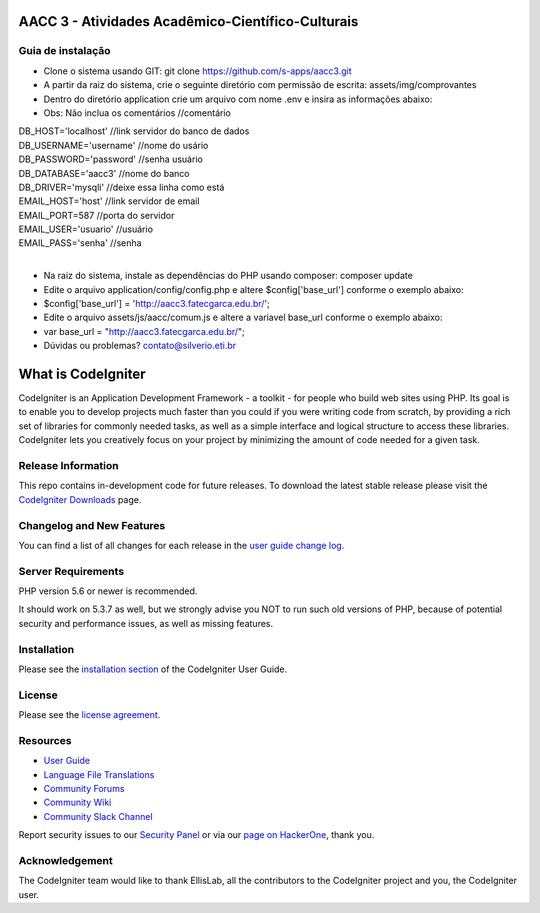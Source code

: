 ##################################################
AACC 3 - Atividades Acadêmico-Científico-Culturais
##################################################

******************
Guia de instalação
******************

- Clone o sistema usando GIT: git clone https://github.com/s-apps/aacc3.git
- A partir da raiz do sistema, crie o seguinte diretório com permissão de escrita: assets/img/comprovantes
- Dentro do diretório application crie um arquivo com nome .env e insira as informações abaixo:
- Obs: Não inclua os comentários //comentário
| DB_HOST='localhost' //link servidor do banco de dados
| DB_USERNAME='username' //nome do usário
| DB_PASSWORD='password' //senha usuário
| DB_DATABASE='aacc3' //nome do banco
| DB_DRIVER='mysqli' //deixe essa linha como está
| EMAIL_HOST='host' //link servidor de email
| EMAIL_PORT=587 //porta do servidor
| EMAIL_USER='usuario' //usuário 
| EMAIL_PASS='senha' //senha
|
- Na raiz do sistema, instale as dependências do PHP usando composer: composer update
- Edite o arquivo application/config/config.php e altere $config['base_url'] conforme o exemplo abaixo:
- $config['base_url'] = 'http://aacc3.fatecgarca.edu.br/';
- Edite o arquivo assets/js/aacc/comum.js e altere a variavel base_url conforme o exemplo abaixo:
- var base_url = "http://aacc3.fatecgarca.edu.br/";
- Dúvidas ou problemas? contato@silverio.eti.br

###################
What is CodeIgniter
###################

CodeIgniter is an Application Development Framework - a toolkit - for people
who build web sites using PHP. Its goal is to enable you to develop projects
much faster than you could if you were writing code from scratch, by providing
a rich set of libraries for commonly needed tasks, as well as a simple
interface and logical structure to access these libraries. CodeIgniter lets
you creatively focus on your project by minimizing the amount of code needed
for a given task.

*******************
Release Information
*******************

This repo contains in-development code for future releases. To download the
latest stable release please visit the `CodeIgniter Downloads
<https://codeigniter.com/download>`_ page.

**************************
Changelog and New Features
**************************

You can find a list of all changes for each release in the `user
guide change log <https://github.com/bcit-ci/CodeIgniter/blob/develop/user_guide_src/source/changelog.rst>`_.

*******************
Server Requirements
*******************

PHP version 5.6 or newer is recommended.

It should work on 5.3.7 as well, but we strongly advise you NOT to run
such old versions of PHP, because of potential security and performance
issues, as well as missing features.

************
Installation
************

Please see the `installation section <https://codeigniter.com/user_guide/installation/index.html>`_
of the CodeIgniter User Guide.

*******
License
*******

Please see the `license
agreement <https://github.com/bcit-ci/CodeIgniter/blob/develop/user_guide_src/source/license.rst>`_.

*********
Resources
*********

-  `User Guide <https://codeigniter.com/docs>`_
-  `Language File Translations <https://github.com/bcit-ci/codeigniter3-translations>`_
-  `Community Forums <http://forum.codeigniter.com/>`_
-  `Community Wiki <https://github.com/bcit-ci/CodeIgniter/wiki>`_
-  `Community Slack Channel <https://codeigniterchat.slack.com>`_

Report security issues to our `Security Panel <mailto:security@codeigniter.com>`_
or via our `page on HackerOne <https://hackerone.com/codeigniter>`_, thank you.

***************
Acknowledgement
***************

The CodeIgniter team would like to thank EllisLab, all the
contributors to the CodeIgniter project and you, the CodeIgniter user.
